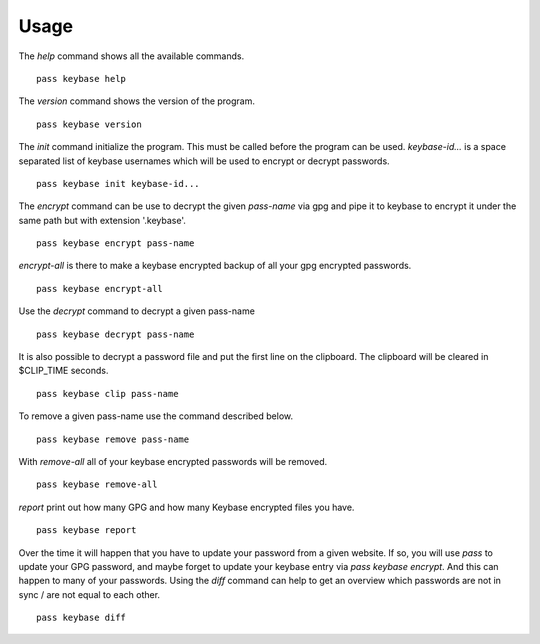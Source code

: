 Usage
=====

The `help` command shows all the available commands.

::

  pass keybase help

The `version` command shows the version of the program.

::

  pass keybase version

The `init` command initialize the program. This must be called before the program can be used.
`keybase-id...` is a space separated list of keybase usernames which will be used to encrypt or decrypt passwords.

::

  pass keybase init keybase-id...

The `encrypt` command can be use to decrypt the given `pass-name` via gpg and pipe it to keybase to encrypt it under the same path but with extension '.keybase'.

::

  pass keybase encrypt pass-name
  
`encrypt-all` is there to make a keybase encrypted backup of all your gpg encrypted passwords.

::

  pass keybase encrypt-all

Use the `decrypt` command to decrypt a given pass-name

::

  pass keybase decrypt pass-name

It is also possible to decrypt a password file and put the first line on the clipboard.
The clipboard will be cleared in $CLIP_TIME seconds.

::

  pass keybase clip pass-name

To remove a given pass-name use the command described below.

::

  pass keybase remove pass-name

With `remove-all` all of your keybase encrypted passwords will be removed.

::

  pass keybase remove-all

`report` print out how many GPG and how many Keybase encrypted files you have.

::

  pass keybase report

Over the time it will happen that you have to update your password from a given
website. If so, you will use `pass` to update your GPG password, and maybe
forget to update your keybase entry via `pass keybase encrypt`. And this can
happen to many of your passwords. Using the `diff` command can help to get an
overview which passwords are not in sync / are not equal to each other.

::

  pass keybase diff

